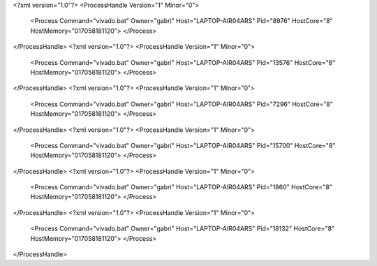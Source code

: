 <?xml version="1.0"?>
<ProcessHandle Version="1" Minor="0">
    <Process Command="vivado.bat" Owner="gabri" Host="LAPTOP-AIR04ARS" Pid="8976" HostCore="8" HostMemory="017058181120">
    </Process>
</ProcessHandle>
<?xml version="1.0"?>
<ProcessHandle Version="1" Minor="0">
    <Process Command="vivado.bat" Owner="gabri" Host="LAPTOP-AIR04ARS" Pid="13576" HostCore="8" HostMemory="017058181120">
    </Process>
</ProcessHandle>
<?xml version="1.0"?>
<ProcessHandle Version="1" Minor="0">
    <Process Command="vivado.bat" Owner="gabri" Host="LAPTOP-AIR04ARS" Pid="7296" HostCore="8" HostMemory="017058181120">
    </Process>
</ProcessHandle>
<?xml version="1.0"?>
<ProcessHandle Version="1" Minor="0">
    <Process Command="vivado.bat" Owner="gabri" Host="LAPTOP-AIR04ARS" Pid="15700" HostCore="8" HostMemory="017058181120">
    </Process>
</ProcessHandle>
<?xml version="1.0"?>
<ProcessHandle Version="1" Minor="0">
    <Process Command="vivado.bat" Owner="gabri" Host="LAPTOP-AIR04ARS" Pid="1860" HostCore="8" HostMemory="017058181120">
    </Process>
</ProcessHandle>
<?xml version="1.0"?>
<ProcessHandle Version="1" Minor="0">
    <Process Command="vivado.bat" Owner="gabri" Host="LAPTOP-AIR04ARS" Pid="18132" HostCore="8" HostMemory="017058181120">
    </Process>
</ProcessHandle>
